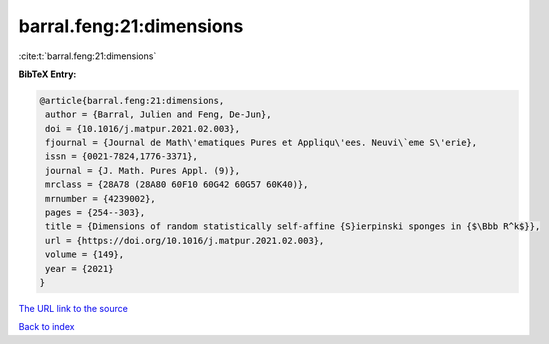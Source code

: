 barral.feng:21:dimensions
=========================

:cite:t:`barral.feng:21:dimensions`

**BibTeX Entry:**

.. code-block:: bibtex

   @article{barral.feng:21:dimensions,
    author = {Barral, Julien and Feng, De-Jun},
    doi = {10.1016/j.matpur.2021.02.003},
    fjournal = {Journal de Math\'ematiques Pures et Appliqu\'ees. Neuvi\`eme S\'erie},
    issn = {0021-7824,1776-3371},
    journal = {J. Math. Pures Appl. (9)},
    mrclass = {28A78 (28A80 60F10 60G42 60G57 60K40)},
    mrnumber = {4239002},
    pages = {254--303},
    title = {Dimensions of random statistically self-affine {S}ierpinski sponges in {$\Bbb R^k$}},
    url = {https://doi.org/10.1016/j.matpur.2021.02.003},
    volume = {149},
    year = {2021}
   }
`The URL link to the source <ttps://doi.org/10.1016/j.matpur.2021.02.003}>`_


`Back to index <../By-Cite-Keys.html>`_
